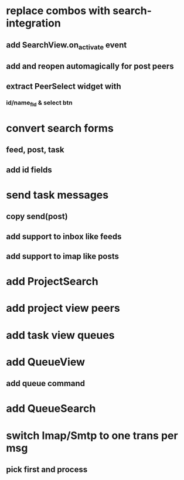* replace combos with search-integration
** add SearchView.on_activate event
** add and reopen automagically for post peers
** extract PeerSelect widget with
*** id/name_fld & select btn
* convert search forms
** feed, post, task
** add id fields
* send task messages
** copy send(post)
** add support to inbox like feeds
** add support to imap like posts
* add ProjectSearch
* add project view peers
* add task view queues
* add QueueView
** add queue command
* add QueueSearch
* switch Imap/Smtp to one trans per msg
** pick first and process

